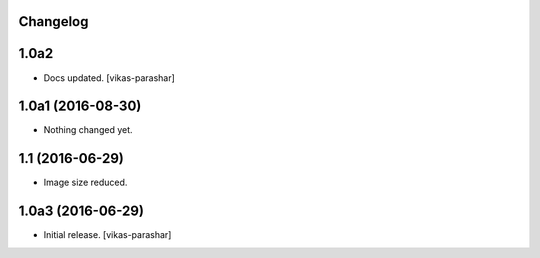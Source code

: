 Changelog
---------

1.0a2
-----

- Docs updated.
  [vikas-parashar]

1.0a1 (2016-08-30)
------------------

- Nothing changed yet.


1.1 (2016-06-29)
----------------

- Image size reduced.


1.0a3 (2016-06-29)
------------------

- Initial release.
  [vikas-parashar]
